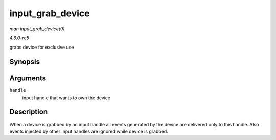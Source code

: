 .. -*- coding: utf-8; mode: rst -*-

.. _API-input-grab-device:

=================
input_grab_device
=================

*man input_grab_device(9)*

*4.6.0-rc5*

grabs device for exclusive use


Synopsis
========

.. c:function:: int input_grab_device( struct input_handle * handle )

Arguments
=========

``handle``
    input handle that wants to own the device


Description
===========

When a device is grabbed by an input handle all events generated by the
device are delivered only to this handle. Also events injected by other
input handles are ignored while device is grabbed.


.. ------------------------------------------------------------------------------
.. This file was automatically converted from DocBook-XML with the dbxml
.. library (https://github.com/return42/sphkerneldoc). The origin XML comes
.. from the linux kernel, refer to:
..
.. * https://github.com/torvalds/linux/tree/master/Documentation/DocBook
.. ------------------------------------------------------------------------------
